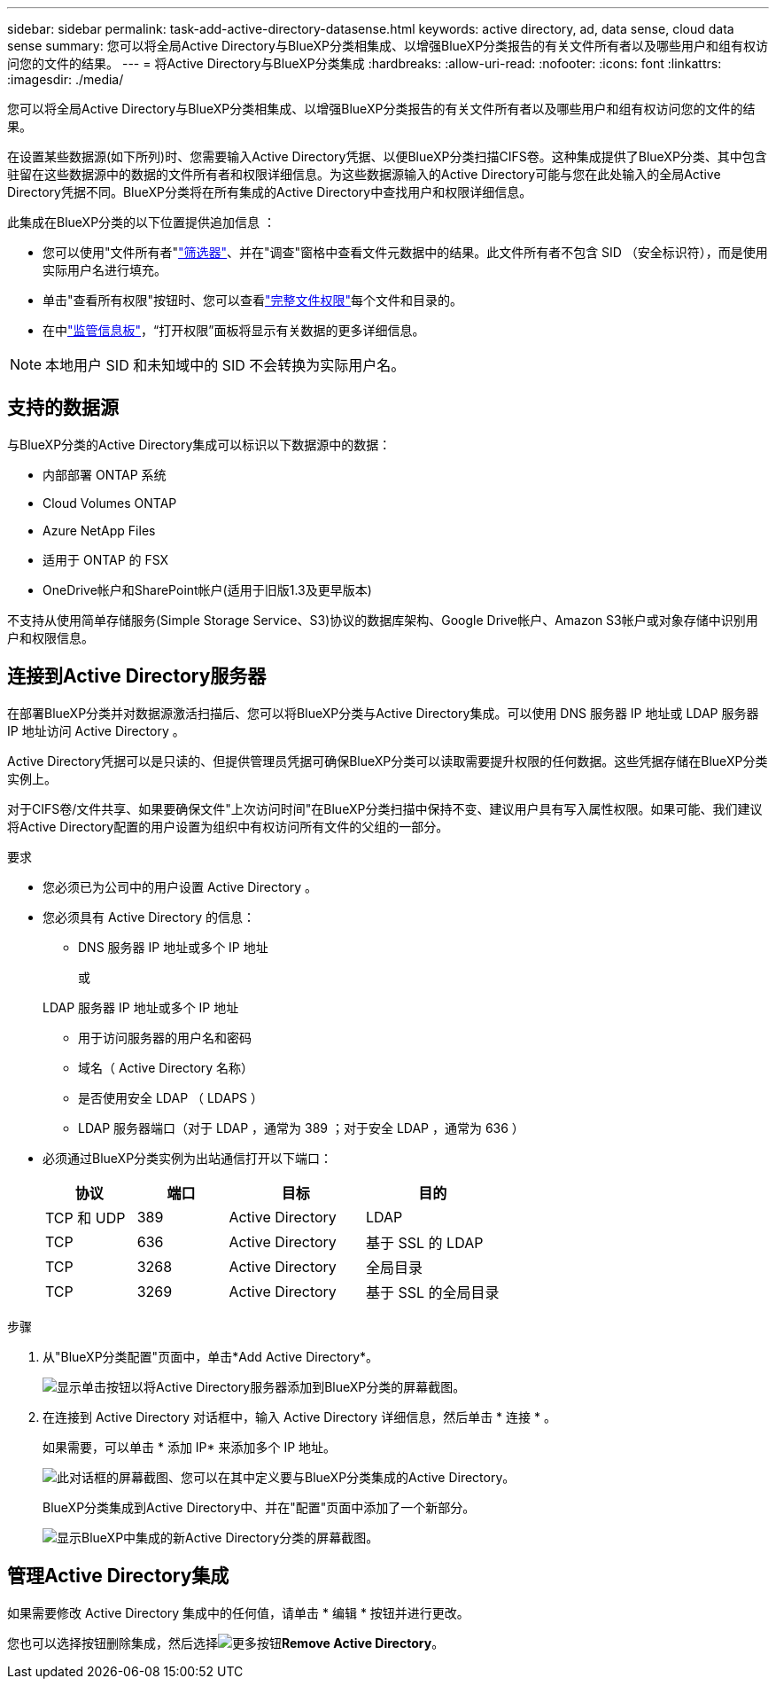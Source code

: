 ---
sidebar: sidebar 
permalink: task-add-active-directory-datasense.html 
keywords: active directory, ad, data sense, cloud data sense 
summary: 您可以将全局Active Directory与BlueXP分类相集成、以增强BlueXP分类报告的有关文件所有者以及哪些用户和组有权访问您的文件的结果。 
---
= 将Active Directory与BlueXP分类集成
:hardbreaks:
:allow-uri-read: 
:nofooter: 
:icons: font
:linkattrs: 
:imagesdir: ./media/


[role="lead"]
您可以将全局Active Directory与BlueXP分类相集成、以增强BlueXP分类报告的有关文件所有者以及哪些用户和组有权访问您的文件的结果。

在设置某些数据源(如下所列)时、您需要输入Active Directory凭据、以便BlueXP分类扫描CIFS卷。这种集成提供了BlueXP分类、其中包含驻留在这些数据源中的数据的文件所有者和权限详细信息。为这些数据源输入的Active Directory可能与您在此处输入的全局Active Directory凭据不同。BlueXP分类将在所有集成的Active Directory中查找用户和权限详细信息。

此集成在BlueXP分类的以下位置提供追加信息 ：

* 您可以使用"文件所有者"link:task-investigate-data.html["筛选器"]、并在"调查"窗格中查看文件元数据中的结果。此文件所有者不包含 SID （安全标识符），而是使用实际用户名进行填充。
* 单击"查看所有权限"按钮时、您可以查看link:task-investigate-data.html["完整文件权限"]每个文件和目录的。
* 在中link:task-controlling-governance-data.html["监管信息板"]，“打开权限”面板将显示有关数据的更多详细信息。



NOTE: 本地用户 SID 和未知域中的 SID 不会转换为实际用户名。



== 支持的数据源

与BlueXP分类的Active Directory集成可以标识以下数据源中的数据：

* 内部部署 ONTAP 系统
* Cloud Volumes ONTAP
* Azure NetApp Files
* 适用于 ONTAP 的 FSX
* OneDrive帐户和SharePoint帐户(适用于旧版1.3及更早版本)


不支持从使用简单存储服务(Simple Storage Service、S3)协议的数据库架构、Google Drive帐户、Amazon S3帐户或对象存储中识别用户和权限信息。



== 连接到Active Directory服务器

在部署BlueXP分类并对数据源激活扫描后、您可以将BlueXP分类与Active Directory集成。可以使用 DNS 服务器 IP 地址或 LDAP 服务器 IP 地址访问 Active Directory 。

Active Directory凭据可以是只读的、但提供管理员凭据可确保BlueXP分类可以读取需要提升权限的任何数据。这些凭据存储在BlueXP分类实例上。

对于CIFS卷/文件共享、如果要确保文件"上次访问时间"在BlueXP分类扫描中保持不变、建议用户具有写入属性权限。如果可能、我们建议将Active Directory配置的用户设置为组织中有权访问所有文件的父组的一部分。

.要求
* 您必须已为公司中的用户设置 Active Directory 。
* 您必须具有 Active Directory 的信息：
+
** DNS 服务器 IP 地址或多个 IP 地址
+
或

+
LDAP 服务器 IP 地址或多个 IP 地址

** 用于访问服务器的用户名和密码
** 域名（ Active Directory 名称）
** 是否使用安全 LDAP （ LDAPS ）
** LDAP 服务器端口（对于 LDAP ，通常为 389 ；对于安全 LDAP ，通常为 636 ）


* 必须通过BlueXP分类实例为出站通信打开以下端口：
+
[cols="20,20,30,30"]
|===
| 协议 | 端口 | 目标 | 目的 


| TCP 和 UDP | 389 | Active Directory | LDAP 


| TCP | 636 | Active Directory | 基于 SSL 的 LDAP 


| TCP | 3268 | Active Directory | 全局目录 


| TCP | 3269 | Active Directory | 基于 SSL 的全局目录 
|===


.步骤
. 从"BlueXP分类配置"页面中，单击*Add Active Directory*。
+
image:screenshot_compliance_integrate_active_directory.png["显示单击按钮以将Active Directory服务器添加到BlueXP分类的屏幕截图。"]

. 在连接到 Active Directory 对话框中，输入 Active Directory 详细信息，然后单击 * 连接 * 。
+
如果需要，可以单击 * 添加 IP* 来添加多个 IP 地址。

+
image:screenshot_compliance_active_directory_dialog.png["此对话框的屏幕截图、您可以在其中定义要与BlueXP分类集成的Active Directory。"]

+
BlueXP分类集成到Active Directory中、并在"配置"页面中添加了一个新部分。

+
image:screenshot_compliance_active_directory_added.png["显示BlueXP中集成的新Active Directory分类的屏幕截图。"]





== 管理Active Directory集成

如果需要修改 Active Directory 集成中的任何值，请单击 * 编辑 * 按钮并进行更改。

您也可以选择按钮删除集成，然后选择image:button-gallery-options.gif["更多按钮"]*Remove Active Directory*。
